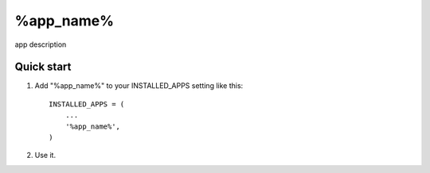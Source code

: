 =====
%app_name%
=====

app description

Quick start
-----------

1. Add "%app_name%" to your INSTALLED_APPS setting like this::

    INSTALLED_APPS = (
        ...
        '%app_name%',
    )

2. Use it.